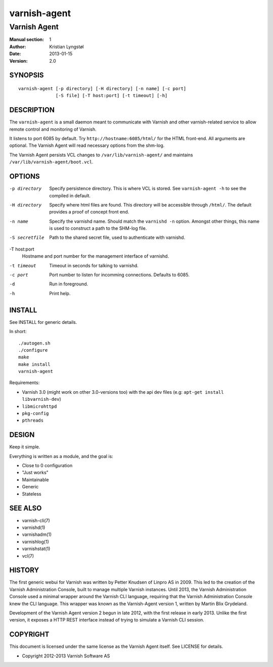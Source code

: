 =============
varnish-agent
=============

-------------
Varnish Agent
-------------

:Manual section: 1
:Author: Kristian Lyngstøl
:Date: 2013-01-15
:Version: 2.0

SYNOPSIS
========

::

        varnish-agent [-p directory] [-H directory] [-n name] [-c port]
                      [-S file] [-T host:port] [-t timeout] [-h]

DESCRIPTION
===========

The ``varnish-agent`` is a small daemon meant to communicate with Varnish
and other varnish-related service to allow remote control and monitoring of
Varnish.

It listens to port 6085 by default. Try ``http://hostname:6085/html/`` for
the HTML front-end. All arguments are optional. The Varnish Agent will read
necessary options from the shm-log.

The Varnish Agent persists VCL changes to ``/var/lib/varnish-agent/`` and
maintains ``/var/lib/varnish-agent/boot.vcl``. 

OPTIONS
=======

-p directory
            Specify persistence directory. This is where VCL is stored. See
            ``varnish-agent -h`` to see the compiled in default.

-H directory
            Specify where html files are found. This directory will be
            accessible through ``/html/``. The default provides a proof of
            concept front end.

-n name     Specify the varnishd name. Should match the ``varnishd -n``
            option. Amongst other things, this name is used to construct a
            path to the SHM-log file.

-S secretfile
            Path to the shared secret file, used to authenticate with
            varnishd.

-T host:port
            Hostname and port number for the management interface of
            varnishd.

-t timeout  Timeout in seconds for talking to varnishd.

-c port     Port number to listen for incomming connections. Defaults to
            6085.

-d          Run in foreground.

-h          Print help.

INSTALL
=======

See INSTALL for generic details.

In short::

        ./autogen.sh
        ./configure
        make
        make install
        varnish-agent

Requirements:

- Varnish 3.0 (might work on other 3.0-versions too) with the api dev files 
  (e.g: ``apt-get install libvarnish-dev``)
- ``libmicrohttpd``
- ``pkg-config``
- ``pthreads``

DESIGN
======

Keep it simple.

Everything is written as a module, and the goal is:

- Close to 0 configuration
- "Just works"
- Maintainable
- Generic
- Stateless

SEE ALSO
========

* varnish-cli(7)
* varnishd(1)
* varnishadm(1)
* varnishlog(1)
* varnishstat(1)
* vcl(7)

HISTORY
=======

The first generic webui for Varnish was written by Petter Knudsen of Linpro
AS in 2009. This led to the creation of the Varnish Administration Console,
built to manage multiple Varnish instances. Until 2013, the Varnish
Administration Console used a minimal wrapper around the Varnish CLI
language, requiring that the Varnish Administration Console knew the CLI
language. This wrapper was known as the Varnish-Agent version 1, written by
Martin Blix Grydeland.

Development of the Varnish Agent version 2 begun in late 2012, with the
first release in early 2013. Unlike the first version, it exposes a HTTP
REST interface instead of trying to simulate a Varnish CLI session.

COPYRIGHT
=========

This document is licensed under the same license as the Varnish Agent
itself. See LICENSE for details.

* Copyright 2012-2013 Varnish Software AS
